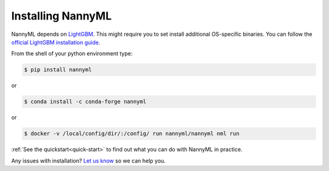 .. _installing_nannyml:


------------------
Installing NannyML
------------------

NannyML depends on `LightGBM`_. This might require you to set install additional
OS-specific binaries. You can follow the `official LightGBM installation guide`_.

From the shell of your python environment type:

.. code-block:: bash

    $ pip install nannyml

or

.. code-block:: bash

    $ conda install -c conda-forge nannyml


or

.. code-block:: bash

    $ docker -v /local/config/dir/:/config/ run nannyml/nannyml nml run


:ref:`See the quickstart<quick-start>` to find out what you can do with NannyML in practice.

Any issues with installation? `Let us know`_ so we can help you.


.. _`Let us know`: https://github.com/NannyML/nannyml/issues
.. _`LightGBM`: https://github.com/microsoft/LightGBM
.. _`official LightGBM installation guide`: https://lightgbm.readthedocs.io/en/latest/Installation-Guide.html
